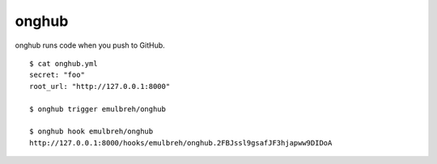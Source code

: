 onghub
======

onghub runs code when you push to GitHub.


::

  $ cat onghub.yml
  secret: "foo"
  root_url: "http://127.0.0.1:8000"

  $ onghub trigger emulbreh/onghub

  $ onghub hook emulbreh/onghub
  http://127.0.0.1:8000/hooks/emulbreh/onghub.2FBJssl9gsafJF3hjapww9DIDoA
  
